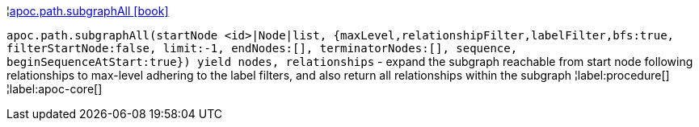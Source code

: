 ¦xref::overview/apoc.path/apoc.path.subgraphAll.adoc[apoc.path.subgraphAll icon:book[]] +

`apoc.path.subgraphAll(startNode <id>|Node|list, {maxLevel,relationshipFilter,labelFilter,bfs:true, filterStartNode:false, limit:-1, endNodes:[], terminatorNodes:[], sequence, beginSequenceAtStart:true}) yield nodes, relationships` - expand the subgraph reachable from start node following relationships to max-level adhering to the label filters, and also return all relationships within the subgraph
¦label:procedure[]
¦label:apoc-core[]

